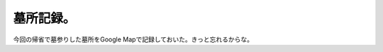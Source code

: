 墓所記録。
==========

今回の帰省で墓参りした墓所をGoogle Mapで記録しておいた。きっと忘れるからな。






.. author:: default
.. categories:: life
.. tags::
.. comments::
